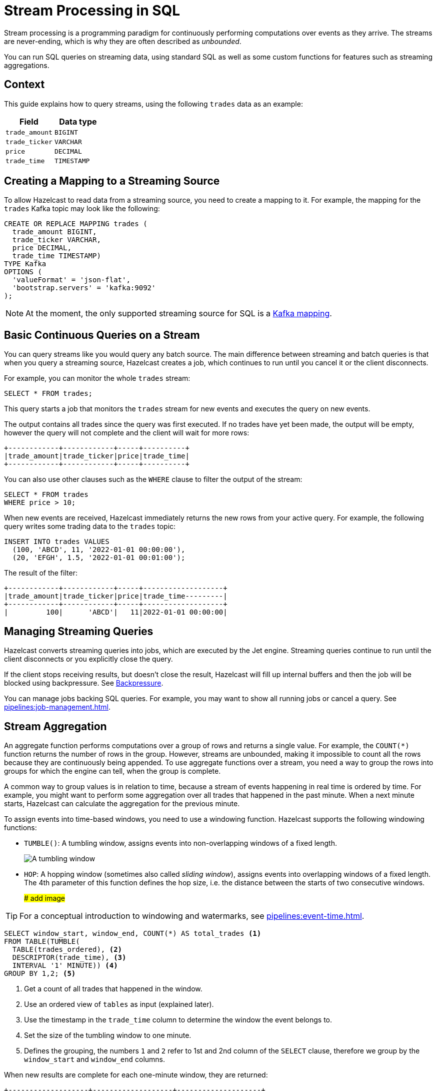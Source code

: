 = Stream Processing in SQL
:description: You can run SQL queries on streaming data, using standard SQL as well as some custom functions for features such as streaming aggregations.

Stream processing is a programming paradigm for continuously performing computations over events as they arrive. The streams are never-ending, which is why they are often described as _unbounded_.

{description}

== Context

This guide explains how to query streams, using the following `trades` data as an example:

[cols="1m,1m"]
|===
|Field|Data type

|trade_amount
|BIGINT

|trade_ticker
|VARCHAR

|price
|DECIMAL

|trade_time
|TIMESTAMP
|===

== Creating a Mapping to a Streaming Source

To allow Hazelcast to read data from a streaming source, you need to create a mapping to it. For example, the mapping for the `trades` Kafka topic may look like the following:

```sql
CREATE OR REPLACE MAPPING trades (
  trade_amount BIGINT,
  trade_ticker VARCHAR,
  price DECIMAL,
  trade_time TIMESTAMP)
TYPE Kafka
OPTIONS (
  'valueFormat' = 'json-flat',
  'bootstrap.servers' = 'kafka:9092'
);
```

NOTE: At the moment, the only supported streaming source for SQL is a xref:mapping-to-kafka.adoc[Kafka mapping].

== Basic Continuous Queries on a Stream

You can query streams like you would query any batch source. The main difference between streaming and batch queries is that when you query a streaming source, Hazelcast creates a job, which continues to run until you cancel it or the client disconnects.

For example, you can monitor the whole `trades` stream:

```sql
SELECT * FROM trades;
```

This query starts a job that monitors the `trades` stream for new events and executes the query on new events.

The output contains all trades since the query was first executed. If no trades have yet been made, the output will be empty, however the query will not complete and the client will wait for more rows:

```
+------------+------------+-----+----------+
|trade_amount|trade_ticker|price|trade_time|
+------------+------------+-----+----------+
```

You can also use other clauses such as the `WHERE` clause to filter the output of the stream:

```sql
SELECT * FROM trades
WHERE price > 10;
```

When new events are received, Hazelcast immediately returns the new rows from your active query. For example, the following query writes some trading data to the `trades` topic:

```sql
INSERT INTO trades VALUES
  (100, 'ABCD', 11, '2022-01-01 00:00:00'),
  (20, 'EFGH', 1.5, '2022-01-01 00:01:00');
```

The result of the filter:

```
+------------+------------+-----+-------------------+
|trade_amount|trade_ticker|price|trade_time---------|
+------------+------------+-----+-------------------+
|         100|      'ABCD'|   11|2022-01-01 00:00:00|
```

== Managing Streaming Queries

Hazelcast converts streaming queries into jobs, which are executed by the Jet engine. Streaming queries continue to run until the client disconnects or you explicitly close the query.

If the client stops receiving results, but doesn't close the result, Hazelcast will fill up internal buffers and then the job will be blocked using backpressure. See xref:architecture:distributed-computing.adoc#backpressure[Backpressure].

You can manage jobs backing SQL queries. For example, you may want to show all running jobs or cancel a query. See xref:pipelines:job-management.adoc[].

[[aggregation]]
== Stream Aggregation

An aggregate function performs computations over a group of rows and returns a single value. For example, the `COUNT(*)` function returns the number of rows in the group. However, streams are unbounded, making it impossible to count all the rows because they are continuously being appended. To use aggregate functions over a stream, you need a way to group the rows into groups for which the engine can tell, when the group is complete.

A common way to group values is in relation to time, because a stream of events happening in real time is ordered by time. For example, you might want to perform some aggregation over all trades that happened in the past minute. When a next minute starts, Hazelcast can calculate the aggregation for the previous minute.

To assign events into time-based windows, you need to use a windowing function. Hazelcast supports the following windowing functions:

- `TUMBLE()`: A tumbling window, assigns events into non-overlapping windows of a fixed length.
+
image:ROOT:eventtime-tumbling.svg[A tumbling window]

- `HOP`: A hopping window (sometimes also called _sliding window_), assigns events into overlapping windows of a fixed length. The 4th parameter of this function defines the hop size, i.e. the distance between the starts of two consecutive windows.
+
#### add image ###

TIP: For a conceptual introduction to windowing and watermarks, see xref:pipelines:event-time.adoc[].

```sql
SELECT window_start, window_end, COUNT(*) AS total_trades <1>
FROM TABLE(TUMBLE(
  TABLE(trades_ordered), <2>
  DESCRIPTOR(trade_time), <3>
  INTERVAL '1' MINUTE)) <4>
GROUP BY 1,2; <5>
```

<1> Get a count of all trades that happened in the window.
<2> Use an ordered view of `tables` as input (explained later).
<3> Use the timestamp in the `trade_time` column to determine the window the event belongs to.
<4> Set the size of the tumbling window to one minute.
<5> Defines the grouping, the numbers `1` and `2` refer to 1st and 2nd column of the `SELECT` clause, therefore we group by the `window_start` and `window_end` columns.

When new results are complete for each one-minute window, they are returned:

```
+-------------------+-------------------+--------------------+
|window_start       |window_end         |        total_trades|
+-------------------+-------------------+--------------------+
|2022-01-04T00:00   |2022-01-04T00:01   |                  45|
...
```

=== Creating Watermarks

Hazelcast can't emit the result of a windowed aggregation until it has received all the events belonging to the window. But streams typically aren't strictly ordered by time, events arrive each with different latency. To tell Hazelcast how long to wait, you must define a watermark.

One way of assigning watermarks is defined by how much time an event is allowed to be delayed after the newest event received so far. This time is called the _maximum event lag_. Any event that is later than the maximum event lag is dropped. This is the only strategy currently supported.

NOTE: Time is measured by the timestamps in the events, rather than the current time on a system clock.

Hazelcast calls the function to add watermarks `IMPOSE_ORDER()`, because it curbs the potentially unbounded disorder of the events in the stream to a fixed value. The `IMPOSE_ORDER()` function is a stateful function whose state is scoped for the duration of the query. This function injects watermarks that lag a fixed amount behind the maximum value of the field observed since the query started.

```sql
SELECT *
FROM TABLE(IMPOSE_ORDER(
  TABLE(trades), <1>
  DESCRIPTOR(trade_time), <2>
  INTERVAL '0.5' SECONDS) <3>
);
```

<1> The table that contains the events, including the timestamp.
<2> A pointer to the column that contains the timestamp for the watermark.
<3> The maximum event lag. Any events that are later than this lag are dropped. For example, an event with a timestamp of `yyyy-mm-dd 23:59:59.5` is added to the window. If another event is processed with a timestamp that's 0.5 seconds or more old, such as ``yyyy-mm-dd 23:59:58.9`, that event is dropped because it is too old.

If an event is delayed by more than the defined maximum event lag, it is dropped.

NOTE: The above query doesn't currently run in Hazelcast. The `IMPOSE_ORDER()` function must be only used together with `TUMBLE` or `HOP` functions.

For better readability, it's useful to create a view for the watermark like so:

```sql
CREATE VIEW trades_ordered AS
SELECT *
  FROM TABLE(IMPOSE_ORDER(
  TABLE(trades),
  DESCRIPTOR(trade_time),
  INTERVAL '0.5' SECONDS)
);
```

We already used this view above. Without the view, you would have to have a nested call to `IMPOSE_ORDER` as the first argument to `TUMBLE`/`HOP` function, which is harder to read.

== Related Resources

xref:learn-sql.adoc[Get started with streaming queries in SQL] with a quick tutorial.